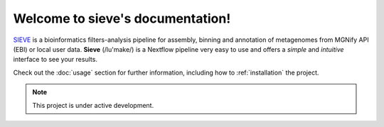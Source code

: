 Welcome to sieve's documentation!
===================================

`SIEVE <https://github.com/LascauxZelia/sieve>`_ is a bioinformatics filters-analysis pipeline for assembly, binning and annotation of metagenomes from MGNify API (EBI) or local user data. 
**Sieve** (/lu'make/) is a Nextflow pipeline very easy to use and offers a *simple* and *intuitive* interface to see your results.

Check out the :doc:`usage` section for further information, including
how to :ref:`installation` the project.

.. note::

   This project is under active development.
